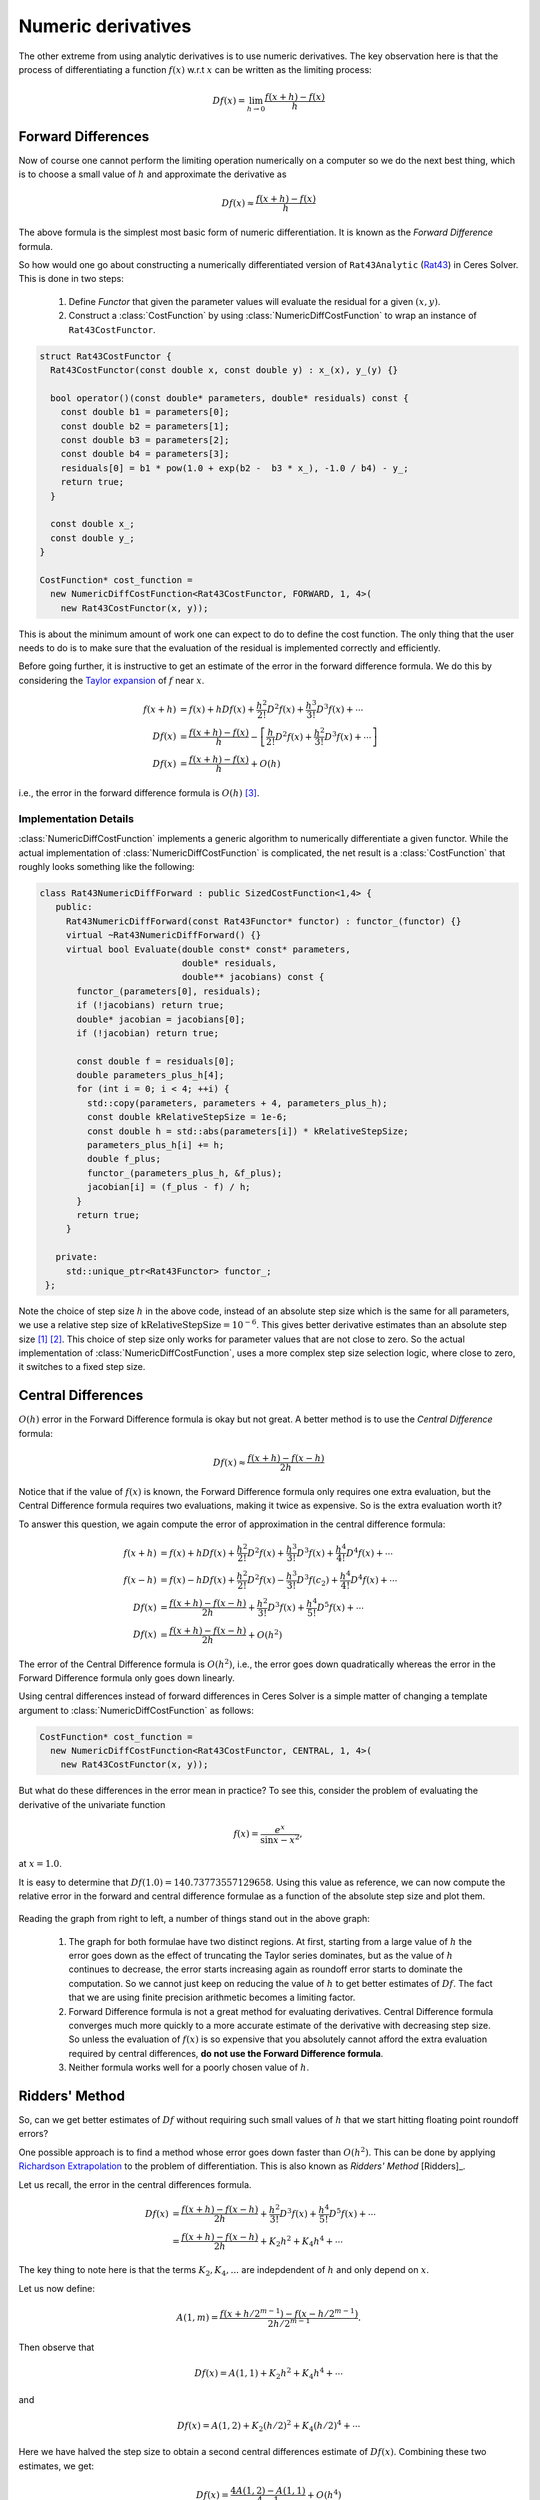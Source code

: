 .. default-domain:: cpp

.. cpp:namespace:: ceres

.. _chapter-numerical_derivatives:

===================
Numeric derivatives
===================

The other extreme from using analytic derivatives is to use numeric
derivatives. The key observation here is that the process of
differentiating a function :math:`f(x)` w.r.t :math:`x` can be written
as the limiting process:

.. math::
   Df(x) = \lim_{h \rightarrow 0} \frac{f(x + h) - f(x)}{h}


Forward Differences
===================

Now of course one cannot perform the limiting operation numerically on
a computer so we do the next best thing, which is to choose a small
value of :math:`h` and approximate the derivative as

.. math::
   Df(x) \approx \frac{f(x + h) - f(x)}{h}


The above formula is the simplest most basic form of numeric
differentiation. It is known as the *Forward Difference* formula.

So how would one go about constructing a numerically differentiated
version of ``Rat43Analytic`` (`Rat43
<http://www.itl.nist.gov/div898/strd/nls/data/ratkowsky3.shtml>`_) in
Ceres Solver. This is done in two steps:

  1. Define *Functor* that given the parameter values will evaluate the
     residual for a given :math:`(x,y)`.
  2. Construct a :class:`CostFunction` by using
     :class:`NumericDiffCostFunction` to wrap an instance of
     ``Rat43CostFunctor``.

.. code-block:: c++

  struct Rat43CostFunctor {
    Rat43CostFunctor(const double x, const double y) : x_(x), y_(y) {}

    bool operator()(const double* parameters, double* residuals) const {
      const double b1 = parameters[0];
      const double b2 = parameters[1];
      const double b3 = parameters[2];
      const double b4 = parameters[3];
      residuals[0] = b1 * pow(1.0 + exp(b2 -  b3 * x_), -1.0 / b4) - y_;
      return true;
    }

    const double x_;
    const double y_;
  }

  CostFunction* cost_function =
    new NumericDiffCostFunction<Rat43CostFunctor, FORWARD, 1, 4>(
      new Rat43CostFunctor(x, y));

This is about the minimum amount of work one can expect to do to
define the cost function. The only thing that the user needs to do is
to make sure that the evaluation of the residual is implemented
correctly and efficiently.

Before going further, it is instructive to get an estimate of the
error in the forward difference formula. We do this by considering the
`Taylor expansion <https://en.wikipedia.org/wiki/Taylor_series>`_ of
:math:`f` near :math:`x`.

.. math::
   \begin{align}
   f(x+h) &= f(x) + h Df(x) + \frac{h^2}{2!} D^2f(x) +
   \frac{h^3}{3!}D^3f(x) + \cdots \\
   Df(x) &= \frac{f(x + h) - f(x)}{h} - \left [\frac{h}{2!}D^2f(x) +
   \frac{h^2}{3!}D^3f(x) + \cdots  \right]\\
   Df(x) &= \frac{f(x + h) - f(x)}{h} + O(h)
   \end{align}

i.e., the error in the forward difference formula is
:math:`O(h)` [#f4]_.


Implementation Details
----------------------

:class:`NumericDiffCostFunction` implements a generic algorithm to
numerically differentiate a given functor. While the actual
implementation of :class:`NumericDiffCostFunction` is complicated, the
net result is a :class:`CostFunction` that roughly looks something
like the following:

.. code-block:: c++

  class Rat43NumericDiffForward : public SizedCostFunction<1,4> {
     public:
       Rat43NumericDiffForward(const Rat43Functor* functor) : functor_(functor) {}
       virtual ~Rat43NumericDiffForward() {}
       virtual bool Evaluate(double const* const* parameters,
                             double* residuals,
			     double** jacobians) const {
 	 functor_(parameters[0], residuals);
	 if (!jacobians) return true;
	 double* jacobian = jacobians[0];
	 if (!jacobian) return true;

	 const double f = residuals[0];
	 double parameters_plus_h[4];
	 for (int i = 0; i < 4; ++i) {
	   std::copy(parameters, parameters + 4, parameters_plus_h);
	   const double kRelativeStepSize = 1e-6;
	   const double h = std::abs(parameters[i]) * kRelativeStepSize;
	   parameters_plus_h[i] += h;
           double f_plus;
  	   functor_(parameters_plus_h, &f_plus);
	   jacobian[i] = (f_plus - f) / h;
         }
	 return true;
       }

     private:
       std::unique_ptr<Rat43Functor> functor_;
   };


Note the choice of step size :math:`h` in the above code, instead of
an absolute step size which is the same for all parameters, we use a
relative step size of :math:`\text{kRelativeStepSize} = 10^{-6}`. This
gives better derivative estimates than an absolute step size [#f2]_
[#f3]_. This choice of step size only works for parameter values that
are not close to zero. So the actual implementation of
:class:`NumericDiffCostFunction`, uses a more complex step size
selection logic, where close to zero, it switches to a fixed step
size.


Central Differences
===================

:math:`O(h)` error in the Forward Difference formula is okay but not
great. A better method is to use the *Central Difference* formula:

.. math::
   Df(x) \approx \frac{f(x + h) - f(x - h)}{2h}

Notice that if the value of :math:`f(x)` is known, the Forward
Difference formula only requires one extra evaluation, but the Central
Difference formula requires two evaluations, making it twice as
expensive. So is the extra evaluation worth it?

To answer this question, we again compute the error of approximation
in the central difference formula:

.. math::
   \begin{align}
  f(x + h) &= f(x) + h Df(x) + \frac{h^2}{2!}
  D^2f(x) + \frac{h^3}{3!} D^3f(x) + \frac{h^4}{4!} D^4f(x) + \cdots\\
    f(x - h) &= f(x) - h Df(x) + \frac{h^2}{2!}
  D^2f(x) - \frac{h^3}{3!} D^3f(c_2) + \frac{h^4}{4!} D^4f(x) +
  \cdots\\
  Df(x) & =  \frac{f(x + h) - f(x - h)}{2h} + \frac{h^2}{3!}
  D^3f(x) +  \frac{h^4}{5!}
  D^5f(x) + \cdots \\
  Df(x) & =  \frac{f(x + h) - f(x - h)}{2h} + O(h^2)
   \end{align}

The error of the Central Difference formula is :math:`O(h^2)`, i.e.,
the error goes down quadratically whereas the error in the Forward
Difference formula only goes down linearly.

Using central differences instead of forward differences in Ceres
Solver is a simple matter of changing a template argument to
:class:`NumericDiffCostFunction` as follows:

.. code-block:: c++

  CostFunction* cost_function =
    new NumericDiffCostFunction<Rat43CostFunctor, CENTRAL, 1, 4>(
      new Rat43CostFunctor(x, y));

But what do these differences in the error mean in practice? To see
this, consider the problem of evaluating the derivative of the
univariate function

.. math::
   f(x) = \frac{e^x}{\sin x - x^2},

at :math:`x = 1.0`.

It is easy to determine that :math:`Df(1.0) =
140.73773557129658`. Using this value as reference, we can now compute
the relative error in the forward and central difference formulae as a
function of the absolute step size and plot them.

.. figure:: forward_central_error.png
   :figwidth: 100%
   :align: center

Reading the graph from right to left, a number of things stand out in
the above graph:

 1. The graph for both formulae have two distinct regions. At first,
    starting from a large value of :math:`h` the error goes down as
    the effect of truncating the Taylor series dominates, but as the
    value of :math:`h` continues to decrease, the error starts
    increasing again as roundoff error starts to dominate the
    computation. So we cannot just keep on reducing the value of
    :math:`h` to get better estimates of :math:`Df`. The fact that we
    are using finite precision arithmetic becomes a limiting factor.
 2. Forward Difference formula is not a great method for evaluating
    derivatives. Central Difference formula converges much more
    quickly to a more accurate estimate of the derivative with
    decreasing step size. So unless the evaluation of :math:`f(x)` is
    so expensive that you absolutely cannot afford the extra
    evaluation required by central differences, **do not use the
    Forward Difference formula**.
 3. Neither formula works well for a poorly chosen value of :math:`h`.


Ridders' Method
===============

So, can we get better estimates of :math:`Df` without requiring such
small values of :math:`h` that we start hitting floating point
roundoff errors?

One possible approach is to find a method whose error goes down faster
than :math:`O(h^2)`. This can be done by applying `Richardson
Extrapolation
<https://en.wikipedia.org/wiki/Richardson_extrapolation>`_ to the
problem of differentiation. This is also known as *Ridders' Method*
[Ridders]_.

Let us recall, the error in the central differences formula.

.. math::
   \begin{align}
   Df(x) & =  \frac{f(x + h) - f(x - h)}{2h} + \frac{h^2}{3!}
   D^3f(x) +  \frac{h^4}{5!}
   D^5f(x) + \cdots\\
           & =  \frac{f(x + h) - f(x - h)}{2h} + K_2 h^2 + K_4 h^4 + \cdots
   \end{align}

The key thing to note here is that the terms :math:`K_2, K_4, ...`
are indepdendent of :math:`h` and only depend on :math:`x`.

Let us now define:

.. math::

   A(1, m) = \frac{f(x + h/2^{m-1}) - f(x - h/2^{m-1})}{2h/2^{m-1}}.

Then observe that

.. math::

   Df(x) = A(1,1) + K_2 h^2 + K_4 h^4 + \cdots

and

.. math::

   Df(x) = A(1, 2) + K_2 (h/2)^2 + K_4 (h/2)^4 + \cdots

Here we have halved the step size to obtain a second central
differences estimate of :math:`Df(x)`. Combining these two estimates,
we get:

.. math::

   Df(x) = \frac{4 A(1, 2) - A(1,1)}{4 - 1} + O(h^4)

which is an approximation of :math:`Df(x)` with truncation error that
goes down as :math:`O(h^4)`. But we do not have to stop here. We can
iterate this process to obtain even more accurate estimates as
follows:

.. math::

   A(n, m) =  \begin{cases}
    \frac{\displaystyle f(x + h/2^{m-1}) - f(x -
    h/2^{m-1})}{\displaystyle 2h/2^{m-1}} & n = 1 \\
   \frac{\displaystyle 4^{n-1} A(n - 1, m + 1) - A(n - 1, m)}{\displaystyle 4^{n-1} - 1} & n > 1
   \end{cases}

It is straightforward to show that the approximation error in
:math:`A(n, 1)` is :math:`O(h^{2n})`. To see how the above formula can
be implemented in practice to compute :math:`A(n,1)` it is helpful to
structure the computation as the following tableau:

.. math::
   \begin{array}{ccccc}
   A(1,1) & A(1, 2) & A(1, 3) & A(1, 4) & \cdots\\
          & A(2, 1) & A(2, 2) & A(2, 3) & \cdots\\
	  &         & A(3, 1) & A(3, 2) & \cdots\\
	  &         &         & A(4, 1) & \cdots \\
	  &         &         &         & \ddots
   \end{array}

So, to compute :math:`A(n, 1)` for increasing values of :math:`n` we
move from the left to the right, computing one column at a
time. Assuming that the primary cost here is the evaluation of the
function :math:`f(x)`, the cost of computing a new column of the above
tableau is two function evaluations. Since the cost of evaluating
:math:`A(1, n)`, requires evaluating the central difference formula
for step size of :math:`2^{1-n}h`

Applying this method to :math:`f(x) = \frac{e^x}{\sin x - x^2}`
starting with a fairly large step size :math:`h = 0.01`, we get:

.. math::
   \begin{array}{rrrrr}
   141.678097131 &140.971663667 &140.796145400 &140.752333523 &140.741384778\\
   &140.736185846 &140.737639311 &140.737729564 &140.737735196\\
   & &140.737736209 &140.737735581 &140.737735571\\
   & & &140.737735571 &140.737735571\\
   & & & &140.737735571\\
   \end{array}

Compared to the *correct* value :math:`Df(1.0) = 140.73773557129658`,
:math:`A(5, 1)` has a relative error of :math:`10^{-13}`. For
comparison, the relative error for the central difference formula with
the same stepsize (:math:`0.01/2^4 = 0.000625`) is :math:`10^{-5}`.

The above tableau is the basis of Ridders' method for numeric
differentiation. The full implementation is an adaptive scheme that
tracks its own estimation error and stops automatically when the
desired precision is reached. Of course it is more expensive than the
forward and central difference formulae, but is also significantly
more robust and accurate.

Using Ridder's method instead of forward or central differences in
Ceres is again a simple matter of changing a template argument to
:class:`NumericDiffCostFunction` as follows:

.. code-block:: c++

  CostFunction* cost_function =
    new NumericDiffCostFunction<Rat43CostFunctor, RIDDERS, 1, 4>(
      new Rat43CostFunctor(x, y));

The following graph shows the relative error of the three methods as a
function of the absolute step size. For Ridders's method we assume
that the step size for evaluating :math:`A(n,1)` is :math:`2^{1-n}h`.

.. figure:: forward_central_ridders_error.png
   :figwidth: 100%
   :align: center

Using the 10 function evaluations that are needed to compute
:math:`A(5,1)` we are able to approximate :math:`Df(1.0)` about a 1000
times better than the best central differences estimate. To put these
numbers in perspective, machine epsilon for double precision
arithmetic is :math:`\approx 2.22 \times 10^{-16}`.

Going back to ``Rat43``, let us also look at the runtime cost of the
various methods for computing numeric derivatives.

==========================   =========
CostFunction                 Time (ns)
==========================   =========
Rat43Analytic                      255
Rat43AnalyticOptimized              92
Rat43NumericDiffForward            262
Rat43NumericDiffCentral            517
Rat43NumericDiffRidders           3760
==========================   =========

As expected, Central Differences is about twice as expensive as
Forward Differences and the remarkable accuracy improvements of
Ridders' method cost an order of magnitude more runtime.

Recommendations
===============

Numeric differentiation should be used when you cannot compute the
derivatives either analytically or using automatic differention. This
is usually the case when you are calling an external library or
function whose analytic form you do not know or even if you do, you
are not in a position to re-write it in a manner required to use
:ref:`chapter-automatic_derivatives`.


When using numeric differentiation, use at least Central Differences,
and if execution time is not a concern or the objective function is
such that determining a good static relative step size is hard,
Ridders' method is recommended.

.. rubric:: Footnotes

.. [#f2] `Numerical Differentiation
	 <https://en.wikipedia.org/wiki/Numerical_differentiation#Practical_considerations_using_floating_point_arithmetic>`_
.. [#f3] [Press]_ Numerical Recipes, Section 5.7
.. [#f4] In asymptotic error analysis, an error of :math:`O(h^k)`
	 means that the absolute-value of the error is at most some
	 constant times :math:`h^k` when :math:`h` is close enough to
	 :math:`0`.
